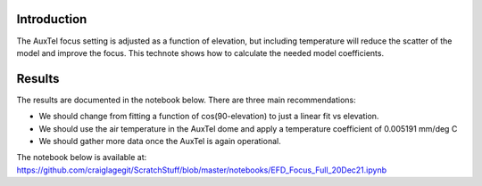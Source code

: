 
Introduction
============

The AuxTel focus setting is adjusted as a function of elevation, but including temperature will reduce the scatter of the model and improve the focus.  This technote shows how to calculate the needed model coefficients.

Results
============

The results are documented in the notebook below.  There are three main recommendations:

- We should change from fitting a function of cos(90-elevation) to just a linear fit vs elevation.

- We should use the air temperature in the AuxTel dome and apply a temperature coefficient of
  0.005191 mm/deg C

- We should gather more data once the AuxTel is again operational.

The notebook below is available at:
https://github.com/craiglagegit/ScratchStuff/blob/master/notebooks/EFD_Focus_Full_20Dec21.ipynb

.. raw:: html
   :file: ./_static/EFD_Focus_Full_20Dec21.html
